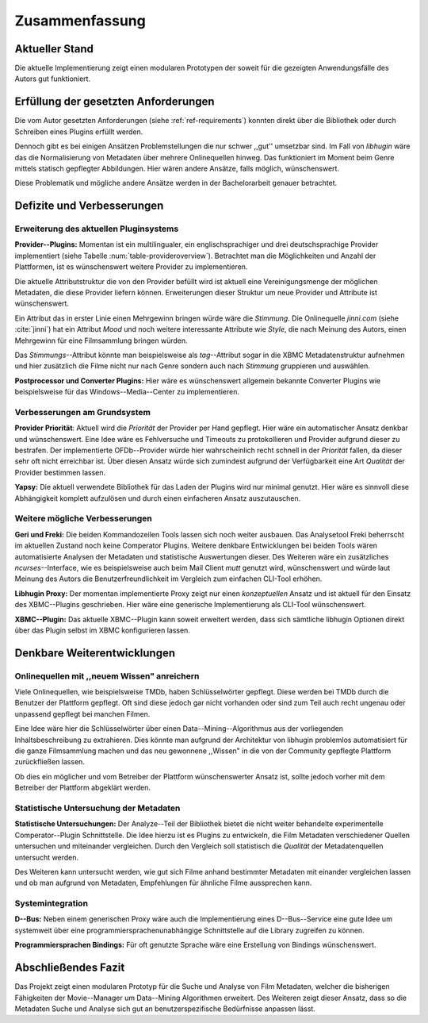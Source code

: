 ###############
Zusammenfassung
###############

Aktueller Stand
===============

Die aktuelle Implementierung zeigt einen modularen Prototypen der soweit für die
gezeigten Anwendungsfälle des Autors gut funktioniert.

Erfüllung der gesetzten Anforderungen
=====================================

Die vom Autor gesetzten Anforderungen (siehe :ref:`ref-requirements`) konnten
direkt über die Bibliothek oder durch Schreiben eines Plugins erfüllt werden.

Dennoch gibt es bei einigen Ansätzen Problemstellungen die nur schwer ,,gut''
umsetzbar sind.  Im Fall von *libhugin* wäre das die Normalisierung von Metadaten
über mehrere Onlinequellen hinweg. Das funktioniert im Moment beim Genre mittels
statisch gepflegter Abbildungen. Hier wären andere Ansätze, falls möglich,
wünschenswert.

Diese Problematik und mögliche andere Ansätze werden in der Bachelorarbeit
genauer betrachtet.

Defizite und Verbesserungen
===========================

Erweiterung des aktuellen Pluginsystems
---------------------------------------

**Provider--Plugins:** Momentan ist ein multilingualer, ein englischsprachiger
und drei deutschsprachige Provider implementiert (siehe Tabelle
:num:`table-provideroverview`). Betrachtet man die Möglichkeiten und Anzahl der
Plattformen, ist es wünschenswert weitere Provider zu implementieren.

Die aktuelle Attributstruktur die von den Provider befüllt wird ist aktuell
eine Vereinigungsmenge der möglichen Metadaten, die diese Provider liefern
können. Erweiterungen dieser Struktur um neue Provider und Attribute ist
wünschenswert.

Ein Attribut das in erster Linie einen Mehrgewinn bringen würde wäre die
*Stimmung*. Die Onlinequelle *jinni.com* (siehe :cite:`jinni`) hat ein Attribut
*Mood* und noch weitere interessante Attribute wie *Style*, die nach
Meinung des Autors, einen Mehrgewinn für eine Filmsammlung bringen würden.

Das *Stimmungs*--Attribut könnte man beispielsweise als *tag*--Attribut sogar
in die XBMC Metadatenstruktur aufnehmen und hier zusätzlich die Filme nicht nur
nach Genre sondern auch nach *Stimmung* gruppieren und auswählen.

**Postprocessor und Converter Plugins:** Hier wäre es wünschenswert
allgemein bekannte Converter Plugins wie beispielsweise für das
Windows--Media--Center zu implementieren.

Verbesserungen am Grundsystem
-----------------------------

**Provider Priorität**: Aktuell wird die *Priorität* der Provider per Hand
gepflegt. Hier wäre ein automatischer Ansatz denkbar und wünschenswert. Eine
Idee wäre es Fehlversuche und Timeouts zu protokollieren und Provider aufgrund
dieser zu bestrafen.  Der implementierte OFDb--Provider würde hier
wahrscheinlich recht schnell in der *Priorität* fallen, da dieser sehr oft
nicht erreichbar ist. Über diesen Ansatz würde sich zumindest aufgrund der
Verfügbarkeit eine Art *Qualität* der Provider bestimmen lassen.

**Yapsy:** Die aktuell verwendete Bibliothek für das Laden der Plugins wird
nur minimal genutzt. Hier wäre es sinnvoll diese Abhängigkeit komplett
aufzulösen und durch einen einfacheren Ansatz auszutauschen.

Weitere mögliche Verbesserungen
-------------------------------

**Geri und Freki:** Die beiden Kommandozeilen Tools lassen sich noch weiter
ausbauen. Das Analysetool Freki beherrscht im aktuellen Zustand noch keine
Comperator Plugins. Weitere denkbare Entwicklungen bei beiden Tools wären
automatisierte Analysen der Metadaten und statistische Auswertungen dieser.
Des Weiteren wäre ein zusätzliches *ncurses*--Interface, wie es beispielsweise
auch beim Mail Client *mutt* genutzt wird, wünschenswert und würde laut Meinung
des Autors die Benutzerfreundlichkeit im Vergleich zum einfachen CLI-Tool
erhöhen.

**Libhugin Proxy:** Der momentan implementierte Proxy zeigt nur
einen *konzeptuellen* Ansatz und ist aktuell für den Einsatz des XBMC--Plugins
geschrieben. Hier wäre eine generische Implementierung als CLI-Tool
wünschenswert.

**XBMC--Plugin:** Das aktuelle XBMC--Plugin kann soweit erweitert werden, dass
sich sämtliche libhugin Optionen direkt über das Plugin selbst im XBMC
konfigurieren lassen.


Denkbare Weiterentwicklungen
============================

Onlinequellen mit ,,neuem Wissen" anreichern
--------------------------------------------

Viele Onlinequellen, wie beispielsweise TMDb, haben Schlüsselwörter gepflegt.
Diese werden bei TMDb durch die Benutzer der Plattform gepflegt. Oft sind diese
jedoch gar nicht vorhanden oder sind zum Teil auch recht ungenau oder unpassend
gepflegt bei manchen Filmen.

Eine Idee wäre hier die Schlüsselwörter über einen Data--Mining--Algorithmus aus
der vorliegenden Inhaltsbeschreibung zu extrahieren. Dies könnte man aufgrund
der Architektur von libhugin problemlos automatisiert für die ganze
Filmsammlung machen und das neu gewonnene ,,Wissen" in die von der Community
gepflegte Plattform zurückfließen lassen.

Ob dies ein möglicher und vom Betreiber der Plattform wünschenswerter Ansatz
ist, sollte jedoch vorher mit dem Betreiber der Plattform abgeklärt werden.

Statistische Untersuchung der Metadaten
---------------------------------------

**Statistische Untersuchungen:** Der Analyze--Teil der Bibliothek bietet die
nicht weiter behandelte experimentelle Comperator--Plugin Schnittstelle. Die
Idee hierzu ist es Plugins zu entwickeln, die Film Metadaten verschiedener
Quellen untersuchen und miteinander vergleichen. Durch den Vergleich soll
statistisch die *Qualität* der Metadatenquellen untersucht werden.

Des Weiteren kann untersucht werden, wie gut sich Filme anhand bestimmter
Metadaten mit einander vergleichen lassen und ob man aufgrund von Metadaten,
Empfehlungen für ähnliche Filme aussprechen kann.


Systemintegration
-----------------

**D--Bus:** Neben einem generischen Proxy wäre auch die Implementierung eines
D--Bus--Service eine gute Idee um systemweit über eine
programmiersprachenunabhängige Schnittstelle auf die Library zugreifen zu
können.

**Programmiersprachen Bindings:** Für oft genutzte Sprache wäre eine Erstellung
von Bindings wünschenswert.

Abschließendes Fazit
====================

Das Projekt zeigt einen modularen Prototyp für die Suche und Analyse von Film
Metadaten, welcher die bisherigen Fähigkeiten der Movie--Manager um Data--Mining
Algorithmen erweitert. Des Weiteren zeigt dieser Ansatz, dass so die Metadaten
Suche und Analyse sich gut an benutzerspezifische Bedürfnisse anpassen lässt.
